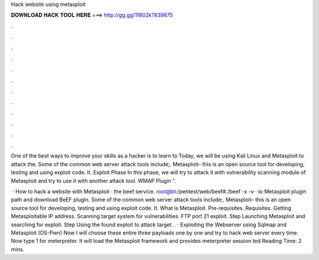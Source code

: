 Hack website using metasploit



𝐃𝐎𝐖𝐍𝐋𝐎𝐀𝐃 𝐇𝐀𝐂𝐊 𝐓𝐎𝐎𝐋 𝐇𝐄𝐑𝐄 ===> http://gg.gg/11802k?839875



.



.



.



.



.



.



.



.



.



.



.



.

One of the best ways to improve your skills as a hacker is to learn to Today, we will be using Kali Linux and Metasploit to attack the. Some of the common web server attack tools include;. Metasploit– this is an open source tool for developing, testing and using exploit code. It. Exploit Phase In this phase, we will try to attack it with vulnerability scanning module of Metasploit and try to use it with another attack tool. WMAP Plugin ".

 · How to hack a website with Metasploit ·  the beef service. root@bt:/pentest/web/beef#./beef -x -v ·  to Metasploit plugin path and download BeEF plugin. Some of the common web server attack tools include;. Metasploit– this is an open source tool for developing, testing and using exploit code. It. What is Metasploit. Pre-requisites. Requisites. Getting Metasploitable IP address. Scanning target system for vulnerabilities. FTP port 21 exploit. Step Launching Metasploit and searching for exploit. Step Using the found exploit to attack target .  · Exploiting the Webserver using Sqlmap and Metasploit (OS-Pwn) Now I will choose these entire three payloads one by one and try to hack web server every time. Now type 1 for meterpreter. It will load the Metasploit framework and provides meterpreter session ted Reading Time: 2 mins.
